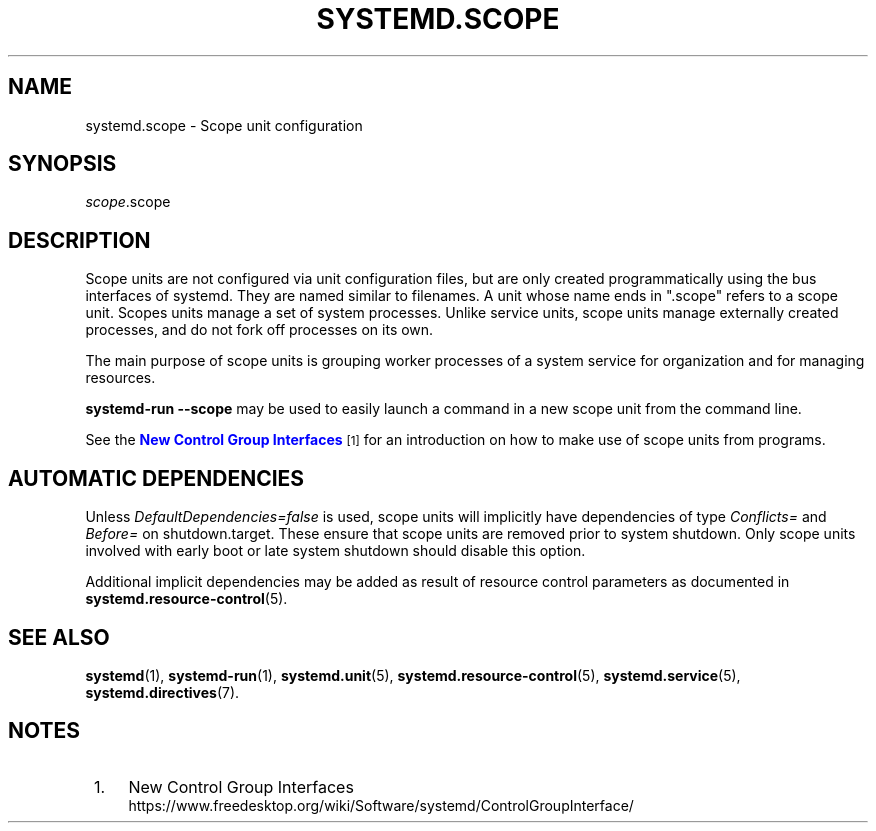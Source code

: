 '\" t
.TH "SYSTEMD\&.SCOPE" "5" "" "systemd 233" "systemd.scope"
.\" -----------------------------------------------------------------
.\" * Define some portability stuff
.\" -----------------------------------------------------------------
.\" ~~~~~~~~~~~~~~~~~~~~~~~~~~~~~~~~~~~~~~~~~~~~~~~~~~~~~~~~~~~~~~~~~
.\" http://bugs.debian.org/507673
.\" http://lists.gnu.org/archive/html/groff/2009-02/msg00013.html
.\" ~~~~~~~~~~~~~~~~~~~~~~~~~~~~~~~~~~~~~~~~~~~~~~~~~~~~~~~~~~~~~~~~~
.ie \n(.g .ds Aq \(aq
.el       .ds Aq '
.\" -----------------------------------------------------------------
.\" * set default formatting
.\" -----------------------------------------------------------------
.\" disable hyphenation
.nh
.\" disable justification (adjust text to left margin only)
.ad l
.\" -----------------------------------------------------------------
.\" * MAIN CONTENT STARTS HERE *
.\" -----------------------------------------------------------------
.SH "NAME"
systemd.scope \- Scope unit configuration
.SH "SYNOPSIS"
.PP
\fIscope\fR\&.scope
.SH "DESCRIPTION"
.PP
Scope units are not configured via unit configuration files, but are only created programmatically using the bus interfaces of systemd\&. They are named similar to filenames\&. A unit whose name ends in
"\&.scope"
refers to a scope unit\&. Scopes units manage a set of system processes\&. Unlike service units, scope units manage externally created processes, and do not fork off processes on its own\&.
.PP
The main purpose of scope units is grouping worker processes of a system service for organization and for managing resources\&.
.PP
\fBsystemd\-run \fR\fB\fB\-\-scope\fR\fR
may be used to easily launch a command in a new scope unit from the command line\&.
.PP
See the
\m[blue]\fBNew Control Group Interfaces\fR\m[]\&\s-2\u[1]\d\s+2
for an introduction on how to make use of scope units from programs\&.
.SH "AUTOMATIC DEPENDENCIES"
.PP
Unless
\fIDefaultDependencies=false\fR
is used, scope units will implicitly have dependencies of type
\fIConflicts=\fR
and
\fIBefore=\fR
on
shutdown\&.target\&. These ensure that scope units are removed prior to system shutdown\&. Only scope units involved with early boot or late system shutdown should disable this option\&.
.PP
Additional implicit dependencies may be added as result of resource control parameters as documented in
\fBsystemd.resource-control\fR(5)\&.
.SH "SEE ALSO"
.PP
\fBsystemd\fR(1),
\fBsystemd-run\fR(1),
\fBsystemd.unit\fR(5),
\fBsystemd.resource-control\fR(5),
\fBsystemd.service\fR(5),
\fBsystemd.directives\fR(7)\&.
.SH "NOTES"
.IP " 1." 4
New Control Group Interfaces
.RS 4
\%https://www.freedesktop.org/wiki/Software/systemd/ControlGroupInterface/
.RE
